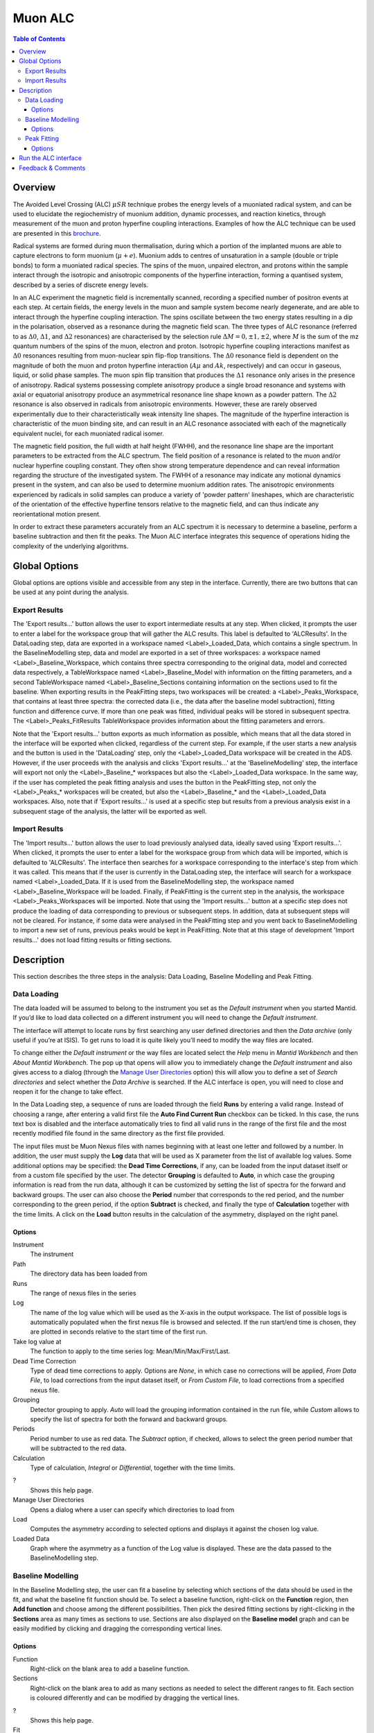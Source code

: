 .. _MuonALC-ref:

Muon ALC
========

.. contents:: Table of Contents
  :local:

Overview
--------

The Avoided Level Crossing (ALC) :math:`\mu SR` technique probes the energy levels of a
muoniated radical system, and can be used to elucidate the regiochemistry of
muonium addition, dynamic processes, and reaction kinetics, through measurement
of the muon and proton hyperfine coupling interactions. Examples of how the ALC
technique can be used are presented in this `brochure <http://www.mantidproject.org/images/3/39/Muon_level_crossing_resonance_leaflet.pdf>`__.

Radical systems are formed during muon thermalisation, during which a portion of
the implanted muons are able to capture electrons to form muonium (:math:`\mu+e`). Muonium
adds to centres of unsaturation in a sample (double or triple bonds) to form a
muoniated radical species. The spins of the muon, unpaired electron, and protons
within the sample interact through the isotropic and anisotropic components of
the hyperfine interaction, forming a quantised system, described by a series of
discrete energy levels.

In an ALC experiment the magnetic field is incrementally scanned, recording a
specified number of positron events at each step. At certain fields, the energy
levels in the muon and sample system become nearly degenerate, and are able to
interact through the hyperfine coupling interaction. The spins oscillate between
the two energy states resulting in a dip in the polarisation, observed as a
resonance during the magnetic field scan. The three types of ALC resonance
(referred to as :math:`\Delta 0`, :math:`\Delta 1`, and :math:`\Delta 2` resonances) are characterised by the selection
rule :math:`\Delta M=0, \pm 1, \pm 2`, where :math:`M` is the sum of the mz quantum numbers of the spins
of the muon, electron and proton. Isotropic hyperfine coupling interactions
manifest as :math:`\Delta 0` resonances resulting from muon-nuclear spin flip-flop transitions.
The :math:`\Delta 0` resonance field is dependent on the magnitude of both the muon and proton
hyperfine interaction (:math:`A\mu` and :math:`Ak`, respectively) and can occur in gaseous, liquid,
or solid phase samples. The muon spin flip transition that produces the :math:`\Delta 1`
resonance only arises in the presence of anisotropy. Radical systems possessing
complete anisotropy produce a single broad resonance and systems with axial or
equatorial anisotropy produce an asymmetrical resonance line shape known as a
powder pattern. The :math:`\Delta 2` resonance is also observed in radicals from anisotropic
environments. However, these are rarely observed experimentally due to their
characteristically weak intensity line shapes. The magnitude of the hyperfine
interaction is characteristic of the muon binding site, and can result in an
ALC resonance associated with each of the magnetically equivalent nuclei,
for each muoniated radical isomer.

The magnetic field position, the full width at half height (FWHH), and the
resonance line shape are the important parameters to be extracted from the
ALC spectrum. The field position of a resonance is related to the muon
and/or nuclear hyperfine coupling constant. They often show strong temperature
dependence and can reveal information regarding the structure of the investigated
system. The FWHH of a resonance may indicate any motional dynamics present in the
system, and can also be used to determine muonium addition rates. The anisotropic
environments experienced by radicals in solid samples can produce a variety of
'powder pattern' lineshapes, which are characteristic of the orientation of the
effective hyperfine tensors relative to the magnetic field, and can thus
indicate any reorientational motion present.

In order to extract these parameters accurately from an ALC spectrum it is
necessary to determine a baseline, perform a baseline subtraction and then
fit the peaks. The Muon ALC interface integrates this sequence of
operations hiding the complexity of the underlying algorithms.

Global Options
--------------

Global options are options visible and accessible from any step in the
interface. Currently, there are two buttons that can be used at any point during the analysis.

Export Results
~~~~~~~~~~~~~~

The 'Export results...' button allows the user to export intermediate results at any step. When clicked,
it prompts the user to enter a label for the workspace group that will gather the ALC results. This
label is defaulted to 'ALCResults'. In the DataLoading step, data are exported in a workspace named
<Label>_Loaded_Data, which contains a single spectrum. In the BaselineModelling step, data and model
are exported in a set of three workspaces: a workspace named <Label>_Baseline_Workspace, which contains
three spectra corresponding to the original data, model and corrected data respectively, a TableWorkspace
named <Label>_Baseline_Model with information on the fitting parameters, and a second TableWorkspace
named <Label>_Baseline_Sections containing information on the sections used to fit the baseline. When
exporting results in the PeakFitting steps, two workspaces will be created: a <Label>_Peaks_Workspace,
that contains at least three spectra: the corrected data (i.e., the data after the baseline model
subtraction), fitting function and difference curve. If more than one peak was fitted, individual peaks
will be stored in subsequent spectra. The <Label>_Peaks_FitResults TableWorkspace provides information
about the fitting parameters and errors.

Note that the 'Export results...' button exports as much information as possible, which means that all
the data stored in the interface will be exported when clicked, regardless of the current step. For
example, if the user starts a new analysis and the button is used in the 'DataLoading' step, only the
<Label>_Loaded_Data workspace will be created in the ADS. However, if the user proceeds with the analysis
and clicks 'Export results...' at the 'BaselineModelling' step, the interface will export not only the
<Label>_Baseline_* workspaces but also the <Label>_Loaded_Data workspace. In the same way, if the user
has completed the peak fitting analysis and uses the button in the PeakFitting step, not only the
<Label>_Peaks_* workspaces will be created, but also the <Label>_Baseline_* and the <Label>_Loaded_Data
workspaces. Also, note that if 'Export results...' is used at a specific step but results from a previous
analysis exist in a subsequent stage of the analysis, the latter will be exported as well.

Import Results
~~~~~~~~~~~~~~

The 'Import results...' button allows the user to load previously analysed data, ideally saved using
'Export results...'. When clicked, it prompts the user to enter a label for the workspace group from which
data will be imported, which is defaulted to 'ALCResults'. The interface then searches for a workspace
corresponding to the
interface's step from which it was called. This means that if the user is currently in the
DataLoading step, the interface will search for a workspace named <Label>_Loaded_Data. If
it is used from the BaselineModelling step, the workspace named <Label>_Baseline_Workspace
will be loaded. Finally, if PeakFitting is the current step in the analysis, the workspace
<Label>_Peaks_Workspaces will be imported. Note that using the 'Import results...' button
at a specific step does not produce the loading of data corresponding to previous or subsequent
steps. In addition, data at subsequent steps will not be cleared. For instance, if some data
were analysed in the PeakFitting step and you went back to BaselineModelling to import a new
set of runs, previous peaks would be kept in PeakFitting. Note that at this stage of development
'Import results...' does not load fitting results or fitting sections.

Description
-----------

This section describes the three steps in the analysis: Data Loading, Baseline Modelling and Peak
Fitting.

Data Loading
~~~~~~~~~~~~

The data loaded will be assumed to belong to the instrument you set as the `Default instrument` when you started Mantid.
If you’d like to load data collected on a different instrument you will need to change the `Default instrument`.

The interface will attempt to locate runs by first searching any user defined directories and then the `Data archive` (only useful if you’re at ISIS).
To get runs to load it is quite likely you’ll need to modify the way files are located.

To change either the `Default instrument` or the way files are located select the `Help` menu in `Mantid Workbench` and then `About Mantid Workbench`.
The pop up that opens will allow you to immediately change the `Default instrument` and also gives access to a dialog (through the `Manage User Directories <http://www.mantidproject.org/ManageUserDirectories>`_ option)
this will allow you to define a set of `Search directories` and select whether the `Data Archive` is searched. 
If the ALC interface is open, you will need to close and reopen it for the change to take effect.

In the Data Loading step, a sequence of runs are loaded through the field **Runs** by entering a valid range. 
Instead of choosing a range, after entering a valid first file the **Auto Find Current Run** checkbox can be ticked. In this case, 
the runs text box is disabled and the interface automatically tries to find all valid runs in the range of the first file 
and the most recently modified file found in the same directory as the first file provided. 

The input files must be Muon Nexus files with names beginning with at least one letter
and followed by a number. In addition, the user must supply the **Log** data that will
be used as X parameter from the list of available log values.
Some additional options may be specified: the **Dead Time Corrections**, if any, can be
loaded from the input dataset itself or from a custom file specified by the user. The
detector **Grouping** is defaulted to **Auto**, in which case the grouping information
is read from the run data, although it can be customized by setting the list of spectra
for the forward and backward groups. The user can also choose the **Period** number
that corresponds to the red period, and the number corresponding to the green period,
if the option **Subtract** is checked, and finally the type of **Calculation** together
with the time limits. A click on the **Load** button results in the calculation of the
asymmetry, displayed on the right panel.

.. figure:: ../images/MuonALCDataLoading.png
   :align: center
   :width: 800

Options
^^^^^^^
Instrument
  The instrument
  
Path
  The directory data has been loaded from

Runs
  The range of nexus files in the series

Log
  The name of the log value which will be used as the X-axis in the output workspace. The list of
  possible logs is automatically populated when the first nexus file is browsed and selected. If
  the run start/end time is chosen, they are plotted in seconds relative to the start time of the
  first run.

Take log value at
  The function to apply to the time series log: Mean/Min/Max/First/Last.

Dead Time Correction
  Type of dead time corrections to apply. Options are *None*, in which case no 
  corrections will be applied, *From Data File*, to load corrections from 
  the input dataset itself, or *From Custom File*, to load corrections from a 
  specified nexus file.

Grouping
  Detector grouping to apply. *Auto* will load the grouping information contained 
  in the run file, while *Custom* allows to specify the list of spectra for both the 
  forward and backward groups.

Periods
  Period number to use as red data. The *Subtract* option, if checked, allows to 
  select the green period number that will be subtracted to the red data.

Calculation
  Type of calculation, *Integral* or *Differential*, together with the time limits.

?
  Shows this help page.
 
Manage User Directories
  Opens a dialog where a user can specify which directories to load from

Load
  Computes the asymmetry according to selected options and displays it against the 
  chosen log value.

Loaded Data
  Graph where the asymmetry as a function of the Log value is displayed. These are the
  data passed to the BaselineModelling step.

Baseline Modelling
~~~~~~~~~~~~~~~~~~

In the Baseline Modelling step, the user can fit a baseline by selecting which
sections of the data should be used in the fit, and what the baseline fit 
function should be. To select a baseline function, right-click on the **Function**
region, then **Add function** and choose among the different possibilities. Then
pick the desired fitting sections by right-clicking in the **Sections** area as
many times as sections to use. Sections are also displayed on the **Baseline model**
graph and can be easily modified by clicking and dragging the corresponding
vertical lines.

.. figure:: ../images/ALCBaselineModelling.png
   :align: center
   :width: 800

Options
^^^^^^^

Function
  Right-click on the blank area to add a baseline function.

Sections
  Right-click on the blank area to add as many sections as needed to 
  select the different ranges to fit. Each section is coloured differently and
  can be modified by dragging the vertical lines.

?
  Shows this help page.

Fit
  Fits the data.

Baseline model
  Graph where the original data and the model are displayed, together with
  the fitting ranges.

Corrected data
  Graph where the corrected data, i.e., the original data with the baseline
  subtracted, are displayed. These are the data passed to the PeakFitting
  step.
  
Peak Fitting
~~~~~~~~~~~~

In the Peak Fitting step, the data with the baseline subtracted are shown in 
the right panel. The user can study the peaks of interest all with the same simple 
interface. To add a new peak, right-click on the **Peaks** region, then select
**Add function** and choose among the different possibilities in the category Peak.
Add as many peaks as needed. To activate the peak picker tool, click on one of
the functions in the browser and then left-click on the graph near the peak's
center while holding the Shift key. This will move the picker tool associated
with the highlighted function to the desired location. To set the peak width,
click and drag while holding Crtl. You can then tune the height by clicking on
the appropriate point in the graph while holding Shift. Repeat the same steps
with the rest of the functions in the browser and hit **Fit** to fit the peaks.


.. figure:: ../images/ALCPeakFitting.png
   :align: center
   :width: 800

Options
^^^^^^^

Peaks
  Right-click on the blank area to add as many peak functions as needed.

?
  Shows this help page.

Fit
  Fits the data.

Peak graph
  Graph where the corrected data and the fitted peaks are displayed.

Run the ALC interface
---------------------

The interface is available from the Interfaces menu: Interfaces -> Muon -> ALC.

Feedback & Comments
-------------------

If you have any questions or comments about this interface or this help page, please
contact the `Mantid team <http://www.mantidproject.org/Contact>`__ or the `Muon group <http://www.isis.stfc.ac.uk/groups/muons/muons3385.html>`__. 

.. categories:: Interfaces Muon
